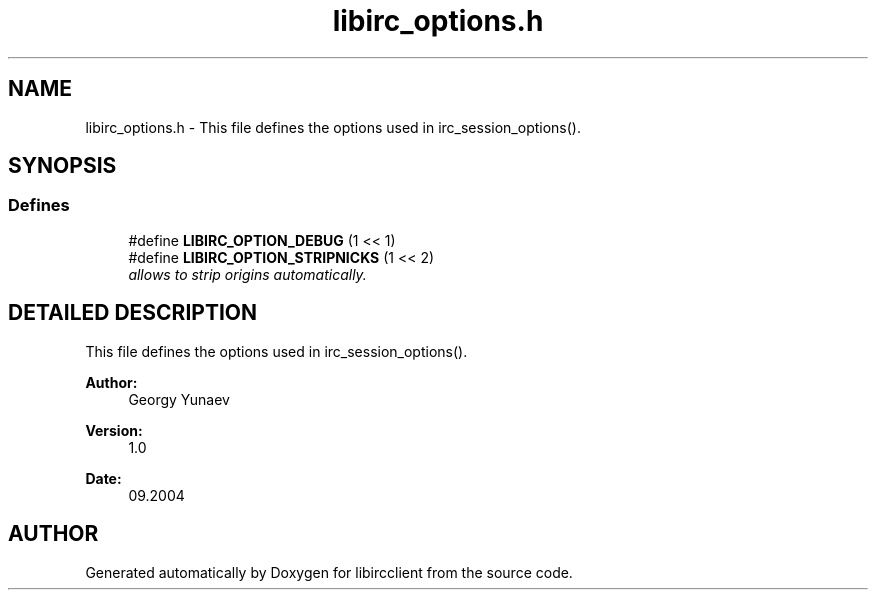 .TH "libirc_options.h" 3 "10 Mar 2005" "libircclient" \" -*- nroff -*-
.ad l
.nh
.SH NAME
libirc_options.h \- This file defines the options used in irc_session_options(). 
.SH SYNOPSIS
.br
.PP
.SS "Defines"

.in +1c
.ti -1c
.RI "#define \fBLIBIRC_OPTION_DEBUG\fP   (1 << 1)"
.br
.ti -1c
.RI "#define \fBLIBIRC_OPTION_STRIPNICKS\fP   (1 << 2)"
.br
.RI "\fIallows to strip origins automatically.\fP"
.in -1c
.SH "DETAILED DESCRIPTION"
.PP 
This file defines the options used in irc_session_options().
.PP
.PP
\fBAuthor: \fP
.in +1c
Georgy Yunaev 
.PP
\fBVersion: \fP
.in +1c
1.0 
.PP
\fBDate: \fP
.in +1c
09.2004
.SH "AUTHOR"
.PP 
Generated automatically by Doxygen for libircclient from the source code.
